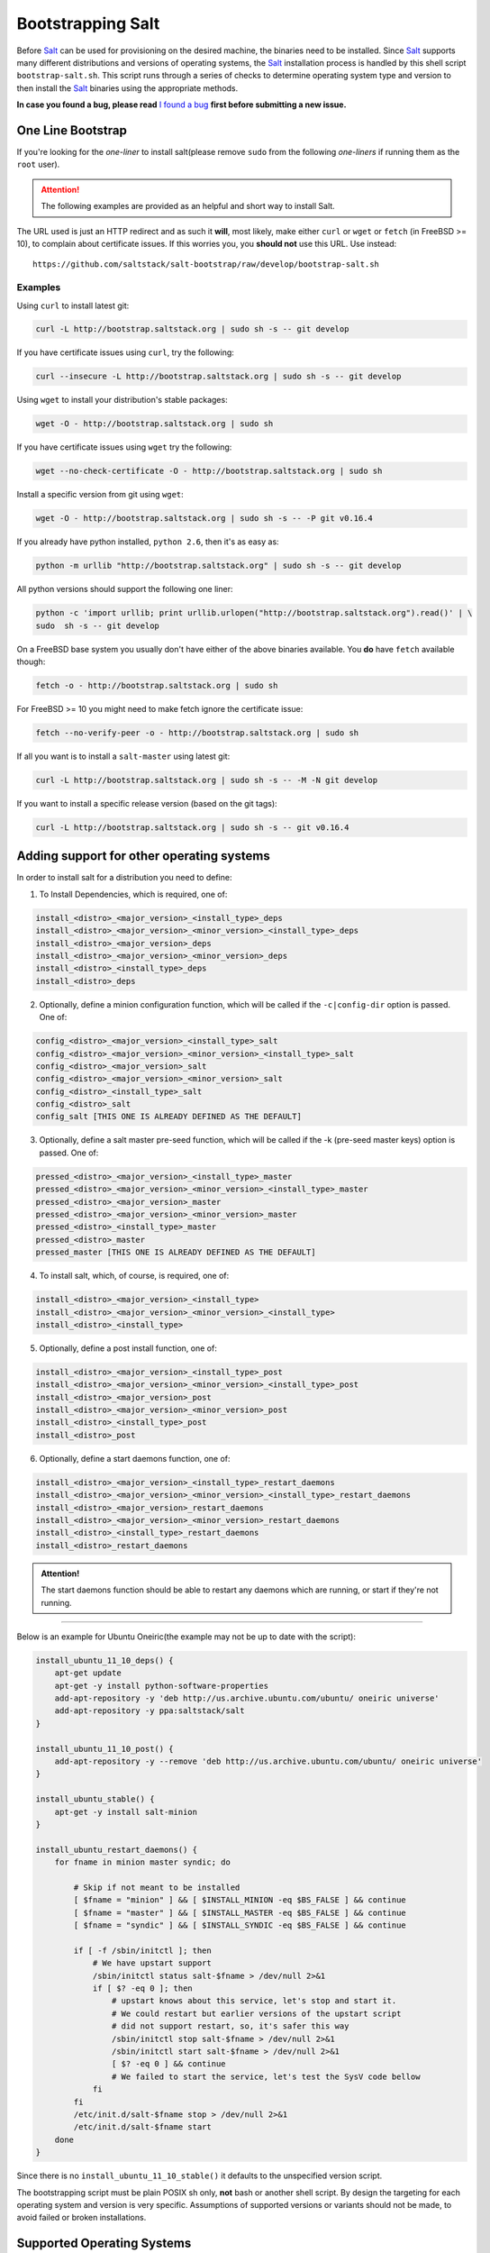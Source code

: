 ==================
Bootstrapping Salt
==================

Before `Salt`_ can be used for provisioning on the desired machine, the binaries need to be 
installed. Since `Salt`_ supports many different distributions and versions of operating systems, 
the `Salt`_ installation process is handled by this shell script ``bootstrap-salt.sh``.  This 
script runs through a series of checks to determine operating system type and version to then 
install the `Salt`_ binaries using the appropriate methods.


**In case you found a bug, please read** `I found a bug`_ **first before submitting a new issue.**



One Line Bootstrap
------------------

If you're looking for the *one-liner* to install salt(please remove ``sudo`` from the following
*one-liners* if running them as the ``root`` user).

.. Attention:: The following examples are provided as an helpful and short way to install Salt.  
The URL used is just an HTTP redirect and as such it **will**, most likely, make either ``curl`` or 
``wget`` or ``fetch`` (in FreeBSD >= 10), to complain about certificate issues. If this worries 
you, you **should not** use this URL. Use instead::

  https://github.com/saltstack/salt-bootstrap/raw/develop/bootstrap-salt.sh


Examples
~~~~~~~~

Using ``curl`` to install latest git:

.. code:: console

  curl -L http://bootstrap.saltstack.org | sudo sh -s -- git develop


If you have certificate issues using ``curl``, try the following:

.. code:: console 

  curl --insecure -L http://bootstrap.saltstack.org | sudo sh -s -- git develop



Using ``wget`` to install your distribution's stable packages:

.. code:: console

  wget -O - http://bootstrap.saltstack.org | sudo sh


If you have certificate issues using ``wget`` try the following:

.. code:: console

  wget --no-check-certificate -O - http://bootstrap.saltstack.org | sudo sh


Install a specific version from git using ``wget``:

.. code:: console

  wget -O - http://bootstrap.saltstack.org | sudo sh -s -- -P git v0.16.4



If you already have python installed, ``python 2.6``, then it's as easy as:

.. code:: console

  python -m urllib "http://bootstrap.saltstack.org" | sudo sh -s -- git develop


All python versions should support the following one liner:

.. code:: console

  python -c 'import urllib; print urllib.urlopen("http://bootstrap.saltstack.org").read()' | \
  sudo  sh -s -- git develop


On a FreeBSD base system you usually don't have either of the above binaries available. You **do** 
have ``fetch`` available though:

.. code:: console

  fetch -o - http://bootstrap.saltstack.org | sudo sh


For FreeBSD >= 10 you might need to make fetch ignore the certificate issue:

.. code:: console

  fetch --no-verify-peer -o - http://bootstrap.saltstack.org | sudo sh


If all you want is to install a ``salt-master`` using latest git:

.. code:: console

  curl -L http://bootstrap.saltstack.org | sudo sh -s -- -M -N git develop

If you want to install a specific release version (based on the git tags):

.. code:: console

  curl -L http://bootstrap.saltstack.org | sudo sh -s -- git v0.16.4


Adding support for other operating systems
------------------------------------------
In order to install salt for a distribution you need to define:

1. To Install Dependencies, which is required, one of:

.. code:: bash

  install_<distro>_<major_version>_<install_type>_deps
  install_<distro>_<major_version>_<minor_version>_<install_type>_deps
  install_<distro>_<major_version>_deps
  install_<distro>_<major_version>_<minor_version>_deps
  install_<distro>_<install_type>_deps
  install_<distro>_deps


2. Optionally, define a minion configuration function, which will be called if the 
   ``-c|config-dir`` option is passed. One of:

.. code:: bash

  config_<distro>_<major_version>_<install_type>_salt
  config_<distro>_<major_version>_<minor_version>_<install_type>_salt
  config_<distro>_<major_version>_salt
  config_<distro>_<major_version>_<minor_version>_salt
  config_<distro>_<install_type>_salt
  config_<distro>_salt
  config_salt [THIS ONE IS ALREADY DEFINED AS THE DEFAULT]


3. Optionally, define a salt master pre-seed function, which will be called if the -k (pre-seed 
   master keys) option is passed. One of:

.. code:: bash

  pressed_<distro>_<major_version>_<install_type>_master
  pressed_<distro>_<major_version>_<minor_version>_<install_type>_master
  pressed_<distro>_<major_version>_master
  pressed_<distro>_<major_version>_<minor_version>_master
  pressed_<distro>_<install_type>_master
  pressed_<distro>_master
  pressed_master [THIS ONE IS ALREADY DEFINED AS THE DEFAULT]


4. To install salt, which, of course, is required, one of:

.. code:: bash

  install_<distro>_<major_version>_<install_type>
  install_<distro>_<major_version>_<minor_version>_<install_type>
  install_<distro>_<install_type>


5. Optionally, define a post install function, one of:

.. code:: bash

  install_<distro>_<major_version>_<install_type>_post
  install_<distro>_<major_version>_<minor_version>_<install_type>_post
  install_<distro>_<major_version>_post
  install_<distro>_<major_version>_<minor_version>_post
  install_<distro>_<install_type>_post
  install_<distro>_post


6. Optionally, define a start daemons function, one of:

.. code:: bash

  install_<distro>_<major_version>_<install_type>_restart_daemons
  install_<distro>_<major_version>_<minor_version>_<install_type>_restart_daemons
  install_<distro>_<major_version>_restart_daemons
  install_<distro>_<major_version>_<minor_version>_restart_daemons
  install_<distro>_<install_type>_restart_daemons
  install_<distro>_restart_daemons


.. admonition:: Attention!

  The start daemons function should be able to restart any daemons which are running, or start if 
  they're not running.


----

Below is an example for Ubuntu Oneiric(the example may not be up to date with the script):

.. code:: bash

  install_ubuntu_11_10_deps() {
      apt-get update
      apt-get -y install python-software-properties
      add-apt-repository -y 'deb http://us.archive.ubuntu.com/ubuntu/ oneiric universe'
      add-apt-repository -y ppa:saltstack/salt
  }

  install_ubuntu_11_10_post() {
      add-apt-repository -y --remove 'deb http://us.archive.ubuntu.com/ubuntu/ oneiric universe'
  }

  install_ubuntu_stable() {
      apt-get -y install salt-minion
  }

  install_ubuntu_restart_daemons() {
      for fname in minion master syndic; do

          # Skip if not meant to be installed
          [ $fname = "minion" ] && [ $INSTALL_MINION -eq $BS_FALSE ] && continue
          [ $fname = "master" ] && [ $INSTALL_MASTER -eq $BS_FALSE ] && continue
          [ $fname = "syndic" ] && [ $INSTALL_SYNDIC -eq $BS_FALSE ] && continue

          if [ -f /sbin/initctl ]; then
              # We have upstart support
              /sbin/initctl status salt-$fname > /dev/null 2>&1
              if [ $? -eq 0 ]; then
                  # upstart knows about this service, let's stop and start it.
                  # We could restart but earlier versions of the upstart script
                  # did not support restart, so, it's safer this way
                  /sbin/initctl stop salt-$fname > /dev/null 2>&1
                  /sbin/initctl start salt-$fname > /dev/null 2>&1
                  [ $? -eq 0 ] && continue
                  # We failed to start the service, let's test the SysV code bellow
              fi
          fi
          /etc/init.d/salt-$fname stop > /dev/null 2>&1
          /etc/init.d/salt-$fname start
      done
  }


Since there is no ``install_ubuntu_11_10_stable()`` it defaults to the unspecified version script.

The bootstrapping script must be plain POSIX sh only, **not** bash or another shell script. By 
design the targeting for each operating system and version is very specific. Assumptions of 
supported versions or variants should not be made, to avoid failed or broken installations.

Supported Operating Systems
---------------------------
- Amazon Linux 2012.09
- Arch
- CentOS 5/6
- Debian 6.x/7.x
- Fedora 17/18
- FreeBSD 9.1/9.2
- Gentoo
- Linaro
- Linux Mint 13/14
- OpenSUSE 12.x
- Red Hat 5/6
- Red Hat Enterprise 5/6
- SmartOS
- SuSE 11 SP1/11 SP2
- Ubuntu 10.x/11.x/12.x/13.04/13.10




I found a bug
-------------

If you found a possible problem, or bug, please try to bootstrap using the develop version. The 
issue you are having might have already been fixed and it's just not yet included in the stable 
version.

.. code:: console

  curl -L https://raw.github.com/saltstack/salt-bootstrap/develop/bootstrap-salt.sh | \
      sudo sh -s -- git develop


If after trying this, you still see the same problems, then, please `file an issue`_.



.. _`Salt`: http://saltstack.org/
.. _`file an issue`: https://github.com/saltstack/salt-bootstrap/issues/new

.. vim: fenc=utf-8 spell spl=en cc=100 tw=99 fo=want sts=2 sw=2 et
